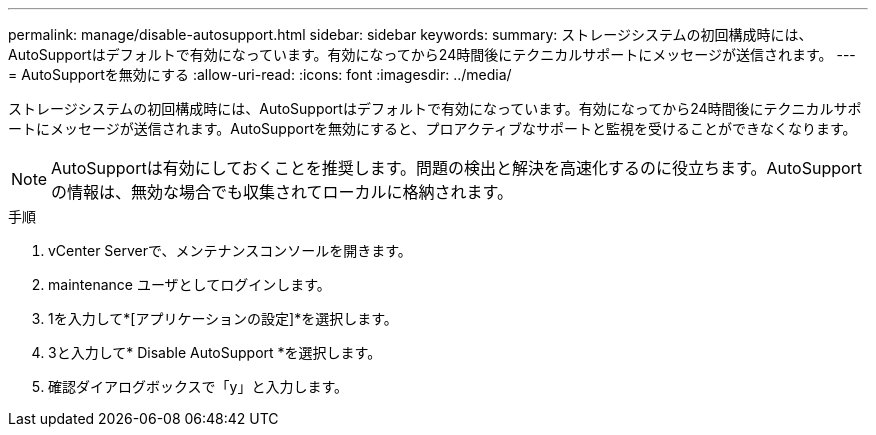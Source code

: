 ---
permalink: manage/disable-autosupport.html 
sidebar: sidebar 
keywords:  
summary: ストレージシステムの初回構成時には、AutoSupportはデフォルトで有効になっています。有効になってから24時間後にテクニカルサポートにメッセージが送信されます。 
---
= AutoSupportを無効にする
:allow-uri-read: 
:icons: font
:imagesdir: ../media/


[role="lead"]
ストレージシステムの初回構成時には、AutoSupportはデフォルトで有効になっています。有効になってから24時間後にテクニカルサポートにメッセージが送信されます。AutoSupportを無効にすると、プロアクティブなサポートと監視を受けることができなくなります。


NOTE: AutoSupportは有効にしておくことを推奨します。問題の検出と解決を高速化するのに役立ちます。AutoSupportの情報は、無効な場合でも収集されてローカルに格納されます。

.手順
. vCenter Serverで、メンテナンスコンソールを開きます。
. maintenance ユーザとしてログインします。
. 1を入力して*[アプリケーションの設定]*を選択します。
. 3と入力して* Disable AutoSupport *を選択します。
. 確認ダイアログボックスで「y」と入力します。

